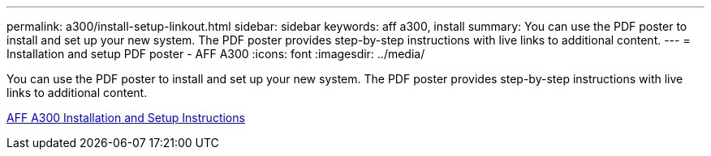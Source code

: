 ---
permalink: a300/install-setup-linkout.html
sidebar: sidebar
keywords: aff a300, install
summary: You can use the PDF poster to install and set up your new system. The PDF poster provides step-by-step instructions with live links to additional content.
---
= Installation and setup PDF poster - AFF A300
:icons: font
:imagesdir: ../media/

[.lead]
You can use the PDF poster to install and set up your new system. The PDF poster provides step-by-step instructions with live links to additional content.

link:../media/PDF/AFF-A300_ISI_210-06657+B0_web.pdf[AFF A300 Installation and Setup Instructions^]
